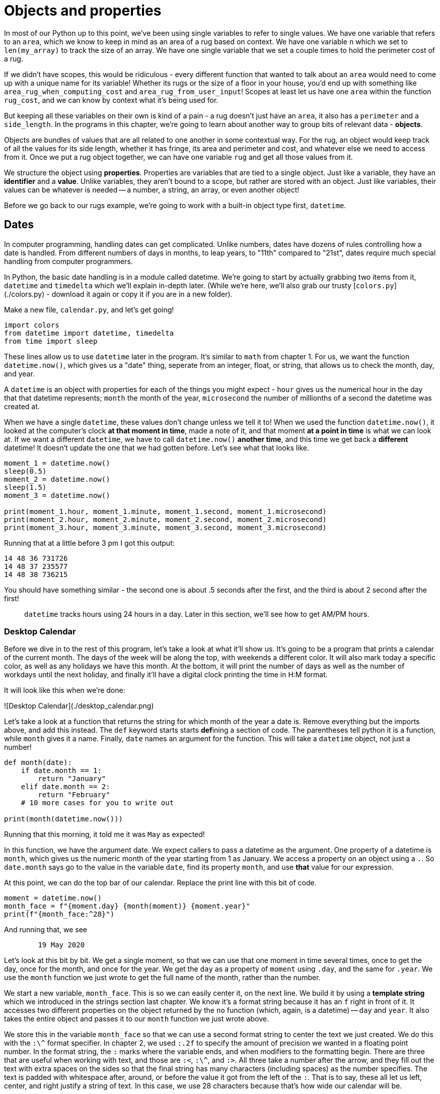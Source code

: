 = Objects and properties

In most of our Python up to this point, we've been using single variables to
refer to single values. We have one variable that refers to an `area`, which we
know to keep in mind as an area of a rug based on context. We have one variable
`n` which we set to `len(my_array)` to track the size of an array. We have one
single variable that we set a couple times to hold the perimeter cost of a rug.

If we didn't have scopes, this would be ridiculous - every different function
that wanted to talk about an `area`  would need to come up with a unique name for its variable!
Whether its rugs or the size of a floor in your house, you'd end up with something
like `area_rug_when_computing_cost` and `area_rug_from_user_input`! Scopes at
least let us have one `area` within the function `rug_cost`, and we can know by
context what it's being used for.

But keeping all these variables on their own is kind of a pain - a rug doesn't
just have an `area`, it also has a `perimeter` and a `side_length`. In the
programs in this chapter, we're going to learn about another way to group bits
of relevant data - **objects**.

Objects are bundles of values that are all related to one another in some
contextual way. For the rug, an object would keep track of all the values for
its side length, whether it has fringe, its area and perimeter and cost, and
whatever else we need to access from it. Once we put a rug object together, we
can have one variable `rug` and get all those values from it.

We structure the object using **properties**. Properties are variables that are
tied to a single object. Just like a variable, they have an *identifier* and a
*value*. Unlike variables, they aren't bound to a scope, but rather are stored
with an object. Just like variables, their values can be whatever is needed --
a number, a string, an array, or even another object!

Before we go back to our rugs example, we're going to work with a built-in
object type first, `datetime`.

== Dates

In computer programming, handling dates can get complicated. Unlike numbers,
dates have dozens of rules controlling how a date is handled. From different
numbers of days in months, to leap years, to "11th" compared to "21st", dates
require much special handling from computer programmers.

In Python, the basic date handling is in a module called datetime. We're going
to start by actually grabbing two items from it, `datetime` and `timedelta`
which we'll explain in-depth later. (While we're here, we'll also grab our
trusty [`colors.py`](./colors.py) - download it again or copy it if you are in a
new folder).

Make a new file, `calendar.py`, and let's get going!

[source,python]
----
import colors
from datetime import datetime, timedelta
from time import sleep
----

These lines allow us to use `datetime` later in the program. It's similar to
`math` from chapter 1. For us, we want the function `datetime.now()`, which gives
us a "date" thing, seperate from an integer, float, or string, that allows us to
check the month, day, and year.

A `datetime` is an object with properties for each of the things you might
expect - `hour` gives us the numerical hour in the day that that datetime
represents; `month` the month of the year, `microsecond` the number of
millionths of a second the datetime was created at.

When we have a single `datetime`, these values don't change unless we tell it
to! When we used the function `datetime.now()`, it looked at the computer's clock
*at that moment in time*, made a note of it, and that moment *at a point in time*
is what we can look at. If we want a different `datetime`, we have to call `datetime.now()`
*another time*, and this time we get back a *different* datetime! It doesn't
update the one that we had gotten before. Let's see what that looks like.

[source,python]
----
moment_1 = datetime.now()
sleep(0.5)
moment_2 = datetime.now()
sleep(1.5)
moment_3 = datetime.now()

print(moment_1.hour, moment_1.minute, moment_1.second, moment_1.microsecond)
print(moment_2.hour, moment_2.minute, moment_2.second, moment_2.microsecond)
print(moment_3.hour, moment_3.minute, moment_3.second, moment_3.microsecond)
----

Running that at a little before 3 pm I got this output:

----
14 48 36 731726
14 48 37 235577
14 48 38 736215
----

You should have something similar - the second one is about .5 seconds after the
first, and the third is about 2 second after the first!

> `datetime` tracks hours using 24 hours in a day. Later in this section, we'll
see how to get AM/PM hours.

=== Desktop Calendar

Before we dive in to the rest of this program, let's take a look at what it'll
show us. It's going to be a program that prints a calendar of the current month.
The days of the week will be along the top, with weekends a different color.
It will also mark today a specific color, as well as any holidays we have this
month. At the bottom, it will print the number of days as well as the number of
workdays until the next holiday, and finally it'll have a digital clock printing
the time in H:M format.

It will look like this when we're done:

![Desktop Calendar](./desktop_calendar.png)

Let's take a look at a function that returns the string for which month of
the year a date is. Remove everything but the imports above, and add this
instead. The `def` keyword starts starts *def*{empty}ining a section of code. The
parentheses tell python it is a function, while `month` gives it a name.
Finally, `date` names an argument for the function. This will take a
`datetime` object, not just a number!

[source,python]
----
def month(date):
    if date.month == 1:
        return "January"
    elif date.month == 2:
        return "February"
    # 10 more cases for you to write out
 
print(month(datetime.now()))
----

Running that this morning, it told me it was `May` as expected!

In this function, we have the argument date. We expect callers to pass a
datetime as the argument. One property of a datetime is `month`, which gives us
the numeric month of the year starting from 1 as January. We access a property
on an object using a `.`. So `date.month` says go to the value in the variable
`date`, find its property `month`, and use *that* value for our expression.

At this point, we can do the top bar of our calendar. Replace the print line
with this bit of code.

[source,python]
----
moment = datetime.now()
month_face = f"{moment.day} {month(moment)} {moment.year}"
print(f"{month_face:^28}")
----

And running that, we see

----
        19 May 2020        
----

Let's look at this bit by bit. We get a single moment, so that we can use that
one moment in time several times, once to get the day, once for the month, and
once for the year. We get the `day` as a property of `moment` using `.day`, and
the same for `.year`. We use the `month` function we just wrote to get the full
name of the month, rather than the number.

We start a new variable, `month_face`. This is so we can easily center it, on
the next line. We build it by using a **template string** which we introduced
in the strings section last chapter. We know it's a format string because it
has an `f` right in front of it. It accesses two different properties on the
object returned by the `no` function (which, again, is a datetime) -- `day` and
`year`. It also takes the entire object and passes it to our `month` function we
just wrote above.

We store this in the variable `month_face` so that we can use a second format
string to center the text we just created. We do this with the `:\^` format
specifier. In chapter 2, we used `:.2f` to specify the amount of precision we
wanted in a floating point number. In the format string, the `:` marks where
the variable ends, and when modifiers to the formatting begin. There are
three that are useful when working with text, and those are `:<`, `:\^`, and
`:>`. All three take a number after the arrow, and they fill out the text
with extra spaces on the sides so that the final string has many characters
(including spaces) as the number specifies. The text is padded with
whitespace after, around, or before the value it got from the left of the
`:`. That is to say, these all let us left, center, and right justify a
string of text. In this case, we use 28 characters because that's how wide
our calendar will be.

=== Calendar Days

Let's start to build out the calendar days part of the program. We're going to
do it in stages, starting simple and adding to it as we go. We still want to get
a plan of action before we start.

Thinking through what the calendar should look like, it should have 7 columns,
one for each day of the week. It will have 4 to 6 rows, depending on how many
weeks the month takes up. Each day in the month, then, will end up having a
column, based on which day of the week it is. It will also have a row -- but the
row its in will depend on how many weeks have come before it at that point. In
a python date, the `weekday()` function will give us a number between 0 and 6 --
0 means Monday, 1 means Tuesday, up to 6 being Sunday. So if this gives us the
column to put the day in, what about the row?

For the row, we can just keep track of what row we're currently in, and
increment it by one each time we get to a Sunday. With this plan, we need to do
a couple things. We need to loop through all the days in a single month,
tracking which week of the month ourselves and increasing it every time we get
to a sunday. Then for each day in the month, we need to print it out using the
weekday and week of the month to choose a row and column to print it in. Two
separate things to do means two separate functions! Let's write ourselves a
`print_day` function first, which takes a `datetime` and week to print it in.

[source,python]
----
def print_day(date, row):
    column = 2 + 4 * date.weekday()
    print(colors.at(row, column), end="")
    print(date.day)

print_day(datetime.now(), 1)
----

For me, on Tuesday the 19th, I see a few spaces and then `19`.

----
     19
----

`date.weekday()` is a function which will return the weekday (0 is Monday, 6
is Sunday) for the date it's attached to. For our calendar, we want each
weekday to take up 4 spaces, so that's why we multiply by 4 - to skip past
the other earlier days that week. The `2 +` is just an initial padding to not
squish everything up against the left side of the screen. With that row and
column, we print `colors.at()` to move the cursor, but we also add this new
piece `end=""`. Usually when we print, it moves the cursor down to the next
line immediately. We don't want that to happen, and suppress that behavior
using `end=""`.

> The reason it's called `end` is because normally, python uses the special
string `"\n"` to mean "New line", and inserts it automatically at the end of
every print string. You can think of it as every time you print, you are really
doing `print(my_string, end="\n")`. Because 9 times out of 10 this is the
behavior we want, it's much easier to do it by default instead of requiring
every time we use print to include it. This is the escape hatch for when we
don't want the default.

=== Calendar Weeks

Now that we can print one day, let's do the `print_month` function which will
print an entire month for us. Delete the `print_day` testing line, and then add
& test this `print_month` function.

[source,python]
----
one_day = timedelta(1)
def print_month(date, first_week_row):
    day_in_month = datetime(date.year, date.month, 1)
    week = 0
    while day_in_month.month == date.month:
        print_day(day_in_month, first_week_row + week)
        if day_in_month.weekday() == 6:
            week += 1
        day_in_month += one_day

print(colors.CLEAR)
print_month(datetime.now(), 2)
----

There's a bit more to this one, as we might expect when we need a loop. The
function declaration looks about the same as for `print_day` - a `date` to
tell us which month we're interested in, and `first_week_row` which we will
use to know how far down the page to print the month part of the calendar.
The loop will track `day_in_month`. Each iteration of the loop, we add one
day to it, and keep looping until the tracking variable is no longer in the
same month as the original `date`. Each time through, we also track the
current week within the month, incrementing it after printing each Sunday.

Above that, though, we have a constant - `one_day = timedelta(1)`. What do you
think that is?

Where a `datetime` tells us a specific point in time, `timedelta` describes the
amount of time between two points in time. There are two ways to make a
`timedelta`. The first is to subtract one date from another. (No need to type
this next example yourself.)

[source,python]
----
time_then = datetime.now()
sleep(10)
time_now = datetime.now()
time_difference =time_then - time_now
print(time_difference)
----

Prints out

----
0:00:10.001196
----

Which tells us it took 10 seconds and some change between those two datetimes we
created!

Once we have a timedelta, we can go the other way around.

[source,python]
----
print(time_now)
print(time_now + time_difference)
----

----
2020-05-20 08:08:59.351762
2020-05-20 08:09:09.352958
----

That works great for things like "How long until Christmas Day?" by creating a
datetime for the holiday, and subtracting today. We're going to use it a bit
differently, by creating a datetime and timedelta directly from the calendar day
we're trying to print out.

Quick recap of that: we have the date that we want to use to print a calendar
for the surrounding month. The caller of the printMonth function provides that.
In the printMonth function, we want to make a new datetime that corresponds to
the first day of the month. Then, we want to print that day (not the one the
user provided), and loop through all the days in the month. We get the next date
in the month by creating a timedelta which represents the concept of one day,
and then add that to the date representing the start of the month.

That bit alone looks like this:

[source,python]
----
one_day = timedelta(1)
def print_month(date):
    monthly = datetime(date.year, date.month, 1)
    while monthly.month == date.month:
        print(monthly.day)
        monthly += one_day
----

Running this with `print_month(datetime.now())`, I get this output:

----
1
2
3
4
... 25 more lines...
30
31
----

So we have `one_day` which is the `timedelta(1)` to represent a single day. That
is defined at the file level - we'll just use the same one every time we call
the function. We need a new datetime that represents the beginning of the month,
because the provided `date` variable is going to be any arbitrary point of time
within a month. We get that instance of the beginning of the month by creating
a new `datetime` with the same year and month as the one we're given, but then
we set the `day` to `1` (the 1st), and don't provide any values for the hours,
minutes, or seconds. This is the `datetime` which represents the point in time
at midnight of the first day of the month that our input date is in.

We're going to take this datetime object, and keep adding one day to it. As long
as it's still inside the month we started with, we'll print it out. The
`datetime` will handle the logic itself for knowing how many days to use. We
just need to look at the `month` property every timearound.

Looking back at the first `print_month` function up above, we should now be able
to make sense of `week` and `first_row`. `first_row` is an argument used to tell
`print_month` how far down the page to start printing. `weeks` then tracks which
week of the month the loop is in, incrementing it whenever `monthly.weekday()`
is `6`, Sunday (incrementing *after* printing).

Run it again, and take some time to think through what we've just covered and
how it works together.

=== Highlighting Days

Now that we have our calendar printing out, let's make it highlight each day
based on whether it's a weekday, a weekend, a holiday, or the current day. We
will do this by first writing a helper function for each of those cases, and
then by using those functions in the `print_date` function we already wrote.

[source,python]
----
def is_weekend(date):
    # Monday is 0, Sunday is 6
    return date.weekday() > 4

HOLIDAYS = [
    datetime(2020, 1, 1), # New Year's Day
    datetime(2020, 1, 20), # MLK Jr
    datetime(2020, 2, 17), # George Washington's Birthday
    datetime(2020, 5, 25), # Memorial Day
    datetime(2020, 6, 3), # 4th of July Holiday
    datetime(2020, 9, 7), # Labor Day
    datetime(2020, 10, 12), # Columbus Day
    datetime(2020, 11, 11), # Veteran's Day
    datetime(2020, 11, 26), # Thanksgiving Day
    datetime(2020, 12, 25), # Christmas Day
]

def is_holiday(date):
    return datetime(date.year, date.month, date.day) in HOLIDAYS

def is_workday(date):
    return not is_weekend(date) and not is_holiday(date)

----

The first helper, `is_weekend`, is very easy. It just checks if the `weekday()`
is greater than 4 - remember, 0 is Monday and 5 is Saturday!

`is_holidays` does a couple tricks that are new to us. First, it uses a block of
data that explicitly lists out the days that are considered holidays. While we
could write functions to calculate most of these (Thanksgiving is on the third
Thursday of November; Christmas is the weekday closest to the 25th of December)
I think it's easier to just list them out. Besides, these holidays are only
correct for the US - by making it a block of data, we can just come along later
and change it to whatever days we need to for our locale. This type of data
driving programming is more common than you might expect!

The `is_holidays` function is then going to use the `in` operator to determine
whether a certain value appears in the array at all. `5 in range(1, 10)` would
return true, as would `"def" in "abcdefghi"`. But remember that a date is a
single point in time, so we normalize whatever date it is to be midnite exactly
of the date in question. This type of normalization is another very common
trick!

The last function, `is_workday`, almost reads like plain English. Workdays are
any day that aren't a weekend or a holiday. Maye we should add vaction days in
here as an exercise...

With these helpers in hand, we can expand our `print_day` function with some
color base on which of these conditions are true.

[source,python]
----
def print_day(date, row):
    now = datetime.now()
    column = 2 + (4 * date.weekday())
    print(colors.at(row, column), end="")
    if date.day == now.day:
        print(colors.YELLOW, end="")
    elif is_holiday(date):
        print(colors.PURPLE, end="")
    elif is_weekend(date):
        print(colors.RED, end="")
    else:
        print(colors.WHITE, end="")
    print(date.day)
----

Using this in place of our `print_day` before, and testing using the
`print_month` function, should get us pretty close to the output we demoed at
the beginning of the chapter! We just need to add a couple pieces of "pretty
printing" before calling `print_month`.

[source,python]
----
def print_calendar():
    now = datetime.now()
    print(colors.CLEAR, colors.at(1, 1))
    print(" M   Tu  W   Th  F   Sa  Su")
    print_month(now, 3)

print_calendar()
----

All we do here is grab the current datetime, clear the screen, and start writing
the calendar at the 4th row, first column. We add a row of the day of the week,
and then use `print_month` starting at row 6 to give us the days in the calendar
appropriately aligned. It should look like this, all said and done:

----
 M   Tu  W   Th  F   Sa  Su
                 1   2   3
 4   5   6   7   8   9   10
 11  12  13  14  15  16  17
 18  19  20  21  22  23  24
 25  26  27  28  29  30  31
----

== Recap

In this section we looked at using two builtin Python objects, `datetime` and
`timedelta`. An object is a programming tool to group related data together.
Instead of having a bunch of variables that are near eachother and maybe have
the same name, we instead create an **object** that keeps all those values in
its **properties**. We can then use the single value of the object, rather than
needing to specify each piece of it separately every time.

Up next, we will look at how to create our own objects, when we revisit the
rugshop with classes.

== Exercises

. **Vacations** Add vacation days and give them a color.
. **Clock face** Look at more properties on datetime, and use them to print a
    clock face. Bonus: Use the `format` function and Python's datetime format
    codes.
. **Days until** Using timedeltas, count the number of days between two dates.
    Use this and your weekend/vacation checks to print "Days until/Workdays
    until"
. **Tick Tick Tick** Using loops and `time.sleep`, make your clock tick by
    updating every 10th of a second.
